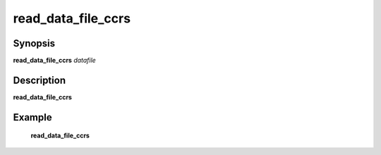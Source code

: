 .. index:: ! read_data_file_ccrs  

************      
read_data_file_ccrs
************      

Synopsis
--------
**read_data_file_ccrs** *datafile*       


Description
-----------
**read_data_file_ccrs**                       
    

Example
-------
    **read_data_file_ccrs**



